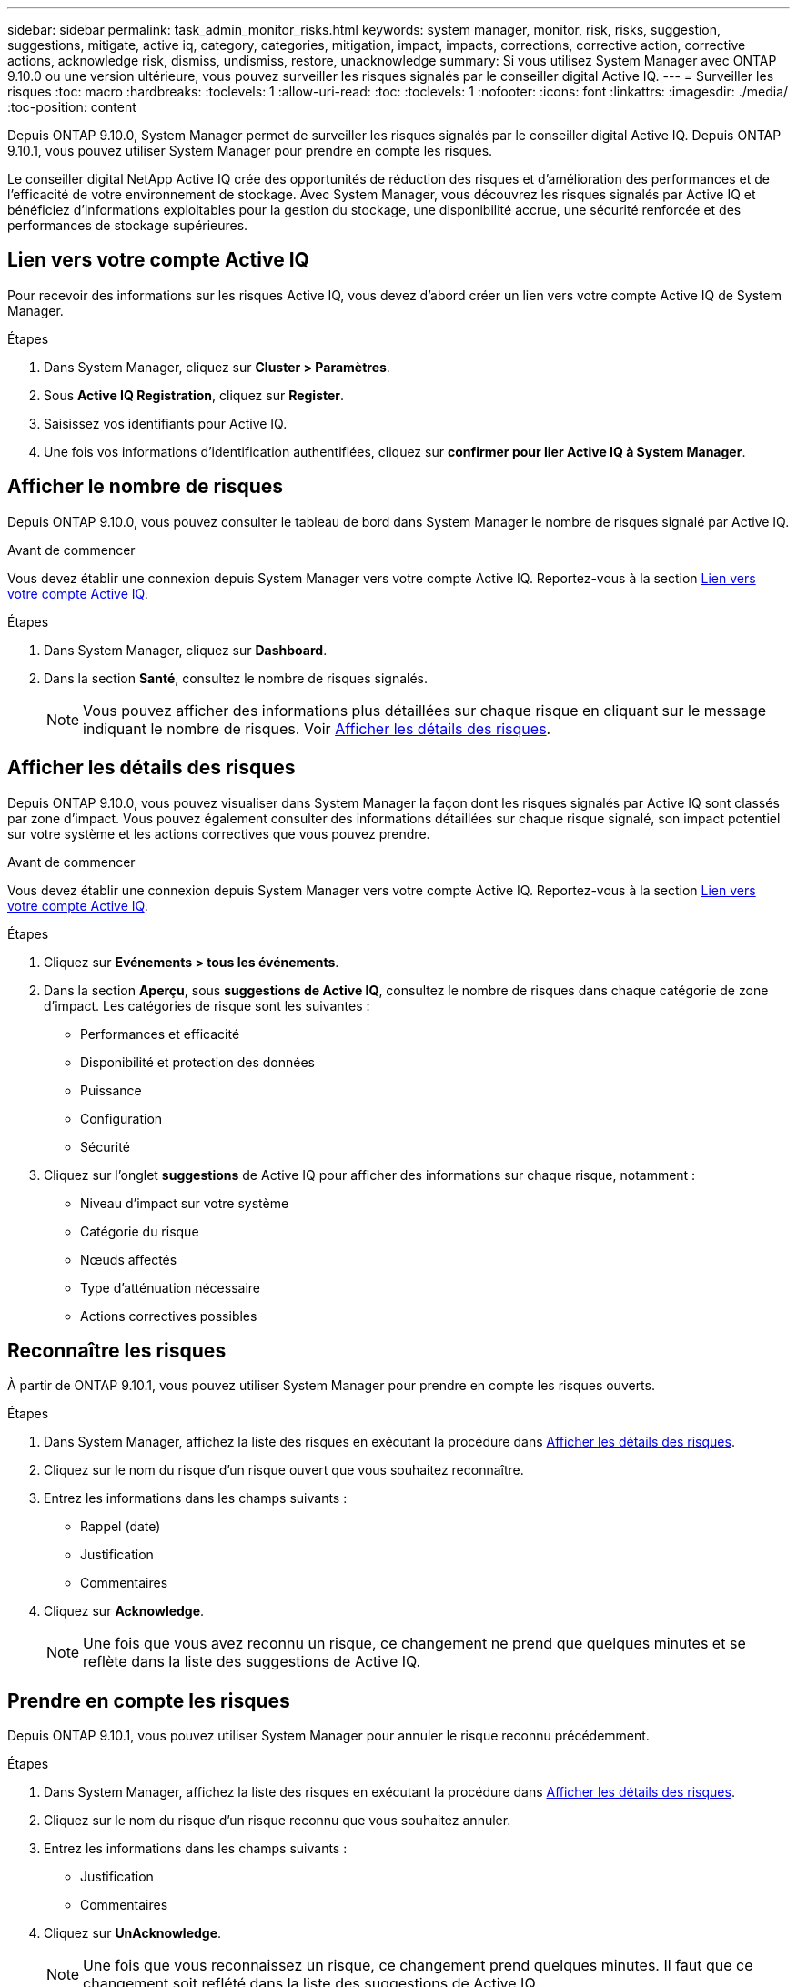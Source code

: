 ---
sidebar: sidebar 
permalink: task_admin_monitor_risks.html 
keywords: system manager, monitor, risk, risks, suggestion, suggestions, mitigate, active iq, category, categories, mitigation, impact, impacts, corrections, corrective action, corrective actions, acknowledge risk, dismiss, undismiss, restore, unacknowledge 
summary: Si vous utilisez System Manager avec ONTAP 9.10.0 ou une version ultérieure, vous pouvez surveiller les risques signalés par le conseiller digital Active IQ. 
---
= Surveiller les risques
:toc: macro
:hardbreaks:
:toclevels: 1
:allow-uri-read: 
:toc: 
:toclevels: 1
:nofooter: 
:icons: font
:linkattrs: 
:imagesdir: ./media/
:toc-position: content


[role="lead"]
Depuis ONTAP 9.10.0, System Manager permet de surveiller les risques signalés par le conseiller digital Active IQ. Depuis ONTAP 9.10.1, vous pouvez utiliser System Manager pour prendre en compte les risques.

Le conseiller digital NetApp Active IQ crée des opportunités de réduction des risques et d'amélioration des performances et de l'efficacité de votre environnement de stockage. Avec System Manager, vous découvrez les risques signalés par Active IQ et bénéficiez d'informations exploitables pour la gestion du stockage, une disponibilité accrue, une sécurité renforcée et des performances de stockage supérieures.



== Lien vers votre compte Active IQ

Pour recevoir des informations sur les risques Active IQ, vous devez d'abord créer un lien vers votre compte Active IQ de System Manager.

.Étapes
. Dans System Manager, cliquez sur *Cluster > Paramètres*.
. Sous *Active IQ Registration*, cliquez sur *Register*.
. Saisissez vos identifiants pour Active IQ.
. Une fois vos informations d'identification authentifiées, cliquez sur *confirmer pour lier Active IQ à System Manager*.




== Afficher le nombre de risques

Depuis ONTAP 9.10.0, vous pouvez consulter le tableau de bord dans System Manager le nombre de risques signalé par Active IQ.

.Avant de commencer
Vous devez établir une connexion depuis System Manager vers votre compte Active IQ. Reportez-vous à la section <<link_active_iq,Lien vers votre compte Active IQ>>.

.Étapes
. Dans System Manager, cliquez sur *Dashboard*.
. Dans la section *Santé*, consultez le nombre de risques signalés.
+

NOTE: Vous pouvez afficher des informations plus détaillées sur chaque risque en cliquant sur le message indiquant le nombre de risques. Voir <<view_risk_details,Afficher les détails des risques>>.





== Afficher les détails des risques

Depuis ONTAP 9.10.0, vous pouvez visualiser dans System Manager la façon dont les risques signalés par Active IQ sont classés par zone d'impact. Vous pouvez également consulter des informations détaillées sur chaque risque signalé, son impact potentiel sur votre système et les actions correctives que vous pouvez prendre.

.Avant de commencer
Vous devez établir une connexion depuis System Manager vers votre compte Active IQ. Reportez-vous à la section <<link_active_iq,Lien vers votre compte Active IQ>>.

.Étapes
. Cliquez sur *Evénements > tous les événements*.
. Dans la section *Aperçu*, sous *suggestions de Active IQ*, consultez le nombre de risques dans chaque catégorie de zone d'impact. Les catégories de risque sont les suivantes :
+
** Performances et efficacité
** Disponibilité et protection des données
** Puissance
** Configuration
** Sécurité


. Cliquez sur l'onglet *suggestions* de Active IQ pour afficher des informations sur chaque risque, notamment :
+
** Niveau d'impact sur votre système
** Catégorie du risque
** Nœuds affectés
** Type d'atténuation nécessaire
** Actions correctives possibles






== Reconnaître les risques

À partir de ONTAP 9.10.1, vous pouvez utiliser System Manager pour prendre en compte les risques ouverts.

.Étapes
. Dans System Manager, affichez la liste des risques en exécutant la procédure dans <<view_risk_details,Afficher les détails des risques>>.
. Cliquez sur le nom du risque d'un risque ouvert que vous souhaitez reconnaître.
. Entrez les informations dans les champs suivants :
+
** Rappel (date)
** Justification
** Commentaires


. Cliquez sur *Acknowledge*.
+

NOTE: Une fois que vous avez reconnu un risque, ce changement ne prend que quelques minutes et se reflète dans la liste des suggestions de Active IQ.





== Prendre en compte les risques

Depuis ONTAP 9.10.1, vous pouvez utiliser System Manager pour annuler le risque reconnu précédemment.

.Étapes
. Dans System Manager, affichez la liste des risques en exécutant la procédure dans <<view_risk_details,Afficher les détails des risques>>.
. Cliquez sur le nom du risque d'un risque reconnu que vous souhaitez annuler.
. Entrez les informations dans les champs suivants :
+
** Justification
** Commentaires


. Cliquez sur *UnAcknowledge*.
+

NOTE: Une fois que vous reconnaissez un risque, ce changement prend quelques minutes. Il faut que ce changement soit reflété dans la liste des suggestions de Active IQ.


